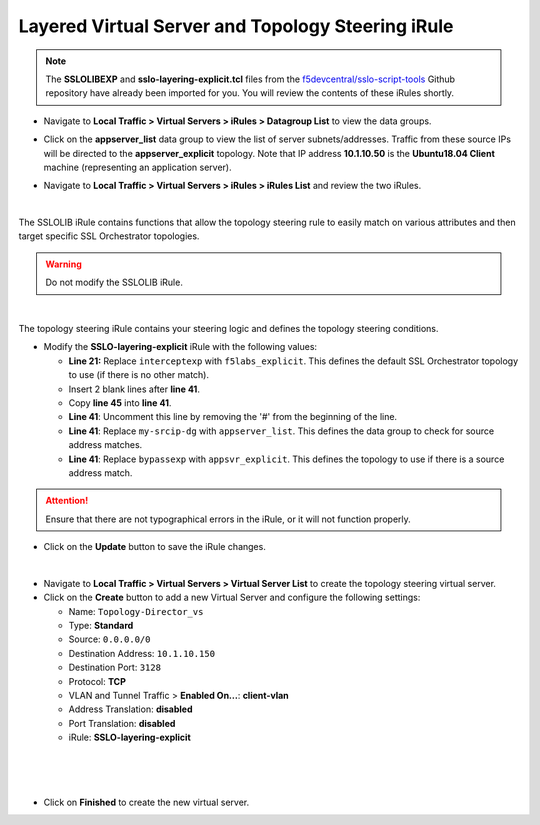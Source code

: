 .. role:: red
.. role:: bred

Layered Virtual Server and Topology Steering iRule
================================================================================

.. note::
   The **SSLOLIBEXP** and **sslo-layering-explicit.tcl** files from the `f5devcentral/sslo-script-tools <https://github.com/f5devcentral/sslo-script-tools/tree/main/internal-layered-architecture>`_ Github repository have already been imported for you. You will review the contents of these iRules shortly.

-  Navigate to  **Local Traffic > Virtual Servers > iRules > Datagroup List** to view the data groups.

.. image:: ../images/dg-appservers_list-1.png
   :alt: View Data Groups

-  Click on the **appserver_list** data group to view the list of server subnets/addresses. Traffic from these source IPs will be directed to the **appserver_explicit** topology. Note that IP address **10.1.10.50** is the **Ubuntu18.04 Client** machine (representing an application server).

.. image:: ../images/dg-appservers_list-2.png
   :alt: Data Group: appservers_list

-  Navigate to  **Local Traffic > Virtual Servers > iRules > iRules List** and review the two iRules.

.. image:: ../images/internal-layered-irules-1.png
   :alt: Internal Layered Architecture iRules

|

The SSLOLIB iRule contains functions that allow the topology steering rule to easily match on various attributes and then target specific SSL Orchestrator topologies.

.. warning::
   Do not modify the SSLOLIB iRule.

.. image:: ../images/irule-sslolib.png
   :alt: View SSLOLIB iRule

|

The topology steering iRule contains your steering logic and defines the topology steering conditions.

-  Modify the **SSLO-layering-explicit** iRule with the following values:

   -  **Line 21:** Replace ``interceptexp`` with ``f5labs_explicit``. This defines the default SSL Orchestrator topology to use (if there is no other match).
   -  Insert 2 blank lines after **line 41**.
   -  Copy **line 45** into **line 41**.
   -  **Line 41**: Uncomment this line by removing the '#' from the beginning of the line.
   -  **Line 41**: Replace ``my-srcip-dg`` with ``appserver_list``. This defines the data group to check for source address matches.
   -  **Line 41**: Replace ``bypassexp`` with ``appsvr_explicit``. This defines the topology to use if there is a source address match.

.. attention::
   Ensure that there are not typographical errors in the iRule, or it will not function properly.

.. image:: ../images/irule-layering-explicit.png
   :alt: Changes to SSLO-Topology-Director iRule

-  Click on the **Update** button to save the iRule changes.

|

-  Navigate to **Local Traffic > Virtual Servers > Virtual Server List** to create the topology steering virtual server.

-  Click on the **Create** button to add a new Virtual Server and configure the following settings:

   -  Name: ``Topology-Director_vs``
   -  Type: **Standard**
   -  Source: ``0.0.0.0/0``
   -  Destination Address: ``10.1.10.150``
   -  Destination Port: ``3128``
   -  Protocol: **TCP**
   -  VLAN and Tunnel Traffic > **Enabled On...**: **client-vlan**
   -  Address Translation: **disabled**
   -  Port Translation: **disabled**
   
   -  iRule: **SSLO-layering-explicit**

.. image:: ../images/topology-director-vs-1.png
   :alt: 

|

.. image:: ../images/topology-director-vs-1b.png
   :alt: 

|

.. image:: ../images/topology-director-vs-1c.png
   :alt: 

|

.. image:: ../images/topology-director-vs-1d.png
   :alt: 

- Click on **Finished** to create the new virtual server.